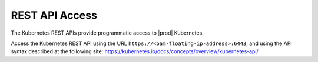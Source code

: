 
.. dzk1565869275194
.. _kubernetes-user-tutorials-rest-api-access:

===============
REST API Access
===============

The Kubernetes REST APIs provide programmatic access to |prod| Kubernetes.

Access the Kubernetes REST API using the URL
``https://<oam-floating-ip-address>:6443``, and using the API syntax described at
the following site:
`https://kubernetes.io/docs/concepts/overview/kubernetes-api/
<https://kubernetes.io/docs/concepts/overview/kubernetes-api/>`__.
